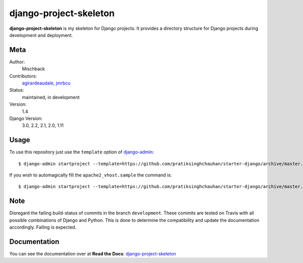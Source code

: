 django-project-skeleton
=======================

**django-project-skeleton** is my skeleton for Django projects. It provides a
directory structure for Django projects during development and deployment.


Meta
----

Author:
    Mischback

Contributors:
    `agirardeaudale <https://github.com/agirardeuadale>`_,
    `jmrbcu <https://github.com/jmrbcu>`_

Status:
    maintained, in development

Version:
    1.4

Django Version:
    3.0, 2.2, 2.1, 2.0, 1.11


Usage
-----

To use this repository just use the ``template`` option of `django-admin
<https://docs.djangoproject.com/en/2.2/ref/django-admin/#startproject>`_::

    $ django-admin startproject --template=https://github.com/pratiksinghchauhan/starter-django/archive/master.zip [projectname]

If you wish to automagically fill the ``apache2_vhost.sample`` the command is::

    $ django-admin startproject --template=https://github.com/pratiksinghchauhan/starter-django/archive/master.zip --name apache2_vhost.sample [projectname]


Note
----

Disregard the failing build-status of commits in the branch ``development``.
These commits are tested on Travis with all possible combinations of Django
and Python. This is done to determine the compatibility and update the
documentation accordingly. Failing is expected.


Documentation
-------------

You can see the documentation over at **Read the Docs**: `django-project-skeleton
<http://django-project-skeleton.readthedocs.org/en/latest/>`_

